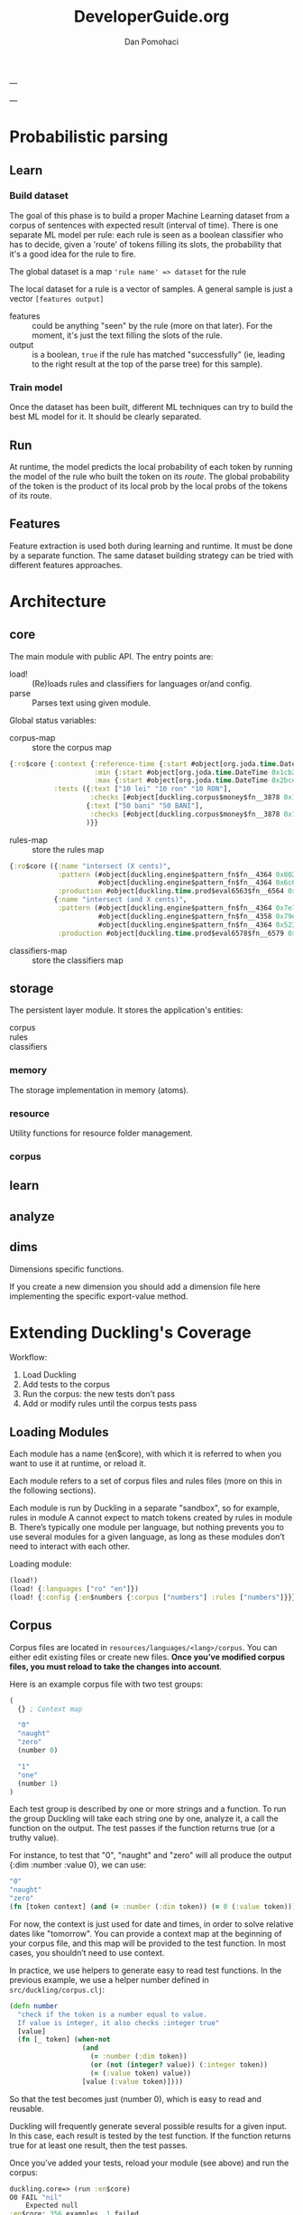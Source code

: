 #+TITLE: DeveloperGuide.org
#+DESCRIPTION: developer guide for duckling
#+AUTHOR: Dan Pomohaci
#+EMAIL: dan.pomohaci@gmail.com
#+STARTUP: overview

---

---

* Probabilistic parsing

** Learn

*** Build dataset

The goal of this phase is to build a proper Machine Learning dataset from a
corpus of sentences with expected result (interval of time). There is one
separate ML model per rule: each rule is seen as a boolean classifier who has to
decide, given a 'route' of tokens filling its slots, the probability that it's a
good idea for the rule to fire.

The global dataset is a map ='rule name' => dataset= for the rule

The local dataset for a rule is a vector of samples. A general sample is just a vector =[features output]=
- features  :: could be anything "seen" by the rule (more on that later). For
               the moment, it's just the text filling the slots of the rule.
- output  :: is a boolean, =true= if the rule has matched "successfully" (ie,
             leading to the right result at the top of the parse tree) for this
             sample).

*** Train model

Once the dataset has been built, different ML techniques can try to build the best ML model for it. It should be clearly separated.


** Run

At runtime, the model predicts the local probability of each token by running
the model of the rule who built the token on its /route/. The global probability
of the token is the product of its local prob by the local probs of the tokens
of its route.

** Features

Feature extraction is used both during learning and runtime. It must be done by
a separate function. The same dataset building strategy can be tried with
different features approaches.



* Architecture

** core

   The main module with public API. The entry points are:
   - load! :: (Re)loads rules and classifiers for languages or/and config.
   - parse :: Parses text using given module.

   Global status variables:
   - corpus-map :: store the corpus map
   #+BEGIN_SRC clojure
{:ro$core {:context {:reference-time {:start #object[org.joda.time.DateTime 0x398ced02 "2013-02-12T04:30:00.000-02:00"], :grain :second},
                     :min {:start #object[org.joda.time.DateTime 0x1cb29052 "1900-01-01T00:00:00.000-02:00"], :grain :year},
                     :max {:start #object[org.joda.time.DateTime 0x2bce42dd "2100-01-01T00:00:00.000-02:00"], :grain :year}},
           :tests ({:text ["10 lei" "10 ron" "10 RON"],
                    :checks [#object[duckling.corpus$money$fn__3878 0x11fa9e27 "duckling.corpus$money$fn__3878@11fa9e27"]]}
                   {:text ["50 bani" "50 BANI"],
                    :checks [#object[duckling.corpus$money$fn__3878 0x19c2bc4a "duckling.corpus$money$fn__3878@19c2bc4a"]]}
                   )}}
   #+END_SRC
   - rules-map :: store the rules map
   #+BEGIN_SRC clojure
{:ro$core ({:name "intersect (X cents)",
            :pattern (#object[duckling.engine$pattern_fn$fn__4364 0x802558f "duckling.engine$pattern_fn$fn__4364@802558f"]
                      #object[duckling.engine$pattern_fn$fn__4364 0x6c6d587e "duckling.engine$pattern_fn$fn__4364@6c6d587e"]),
            :production #object[duckling.time.prod$eval6563$fn__6564 0x5fb4773e "duckling.time.prod$eval6563$fn__6564@5fb4773e"]}
           {:name "intersect (and X cents)",
            :pattern (#object[duckling.engine$pattern_fn$fn__4364 0x7e7e5309 "duckling.engine$pattern_fn$fn__4364@7e7e5309"]
                      #object[duckling.engine$pattern_fn$fn__4358 0x79e77776 "duckling.engine$pattern_fn$fn__4358@79e77776"]
                      #object[duckling.engine$pattern_fn$fn__4364 0x52388605 "duckling.engine$pattern_fn$fn__4364@52388605"]),
            :production #object[duckling.time.prod$eval6578$fn__6579 0x476824ec "duckling.time.prod$eval6578$fn__6579@476824ec"]})}
   #+END_SRC
   - classifiers-map :: store the classifiers map


** storage

The persistent layer module. It stores the application's entities:
- corpus ::
- rules :: 
- classifiers ::

*** memory 

The storage implementation in memory (atoms).

*** resource

   Utility functions for resource folder management.

*** corpus

** learn



** analyze

** dims

Dimensions specific functions.

If you create a new dimension you should add a dimension file here implementing the specific export-value method.

* Extending Duckling's Coverage

  Workflow:
  1. Load Duckling
  2. Add tests to the corpus
  3. Run the corpus: the new tests don’t pass
  4. Add or modify rules until the corpus tests pass

** Loading Modules

   Each module has a name (en$core), with which it is referred to when you want
   to use it at runtime, or reload it.

   Each module refers to a set of corpus files and rules files (more on this in
   the following sections).

   Each module is run by Duckling in a separate "sandbox", so for example, rules
   in module A cannot expect to match tokens created by rules in module B.
   There’s typically one module per language, but nothing prevents you to use
   several modules for a given language, as long as these modules don’t need to
   interact with each other.

   Loading module:
   #+BEGIN_SRC clojure
(load!)
(load! {:languages ["ro" "en"]})
(load! {:config {:en$numbers {:corpus ["numbers"] :rules ["numbers"]}}})
   #+END_SRC

** Corpus

   Corpus files are located in =resources/languages/<lang>/corpus=. You can
   either edit existing files or create new files. *Once you’ve modified corpus
   files, you must reload to take the changes into account*.

   Here is an example corpus file with two test groups:
   #+BEGIN_SRC clojure
(
  {} ; Context map

  "0"
  "naught"
  "zero"
  (number 0)

  "1"
  "one"
  (number 1)
)
   #+END_SRC

   Each test group is described by one or more strings and a function. To run
   the group Duckling will take each string one by one, analyze it, a call the
   function on the output. The test passes if the function returns true (or a
   truthy value).

   For instance, to test that "0", "naught" and "zero" will all produce the
   output {:dim :number :value 0}, we can use:
   #+BEGIN_SRC clojure
"0"
"naught"
"zero"
(fn [token context] (and (= :number (:dim token)) (= 0 (:value token))))
   #+END_SRC

   For now, the context is just used for date and times, in order to solve
   relative dates like "tomorrow". You can provide a context map at the
   beginning of your corpus file, and this map will be provided to the test
   function. In most cases, you shouldn’t need to use context.

   In practice, we use helpers to generate easy to read test functions. In the
   previous example, we use a helper number defined in
   =src/duckling/corpus.clj=:
   #+BEGIN_SRC clojure
(defn number
  "check if the token is a number equal to value.
  If value is integer, it also checks :integer true"
  [value]
  (fn [_ token] (when-not
                  (and
                    (= :number (:dim token))
                    (or (not (integer? value)) (:integer token))
                    (= (:value token) value))
                  [value (:value token)])))
   #+END_SRC

   So that the test becomes just (number 0), which is easy to read and reusable.

   Duckling will frequently generate several possible results for a given input.
   In this case, each result is tested by the test function. If the function
   returns true for at least one result, then the test passes.

   Once you’ve added your tests, reload your module (see above) and run the corpus:
   #+BEGIN_SRC clojure
duckling.core=> (run :en$core)
O0 FAIL "nil"
    Expected null
:en$core: 356 examples, 1 failed.
#'duckling.core/c
   #+END_SRC

   Make sure the tests don’t pass anymore (if they do, either you’re very lucky
   and the existing rules actually cover your new tests, or you did not reload
   the corpus – usually it’s the latter!). Now you’re ready to write rules.

** Rules

   Rules files are located in =resources/languages/<lang>/rules=. You can either
   edit existing files or create new files. Once you’ve modified rules files,
   you must reload to take the changes into account.

   Here is an example file with just one rule:
   #+BEGIN_SRC clojure
("zero"                                ; _label_ of the rule, useful for debugging
 #"0|zero|naught"                      ; _pattern_, here it’s a simple regex
 {:dim number :integer true :value 0})   ; _production_ token, it can be any map
   #+END_SRC

   When the pattern is matched, the production token is produced. Duckling adds
   this new token to its collection of tokens, which is called the "stash". Then
   other rules can try to match this token and produce other tokens that are
   added to the stash, and so on. All rules are tried again and again until no
   more token is produced.

   Here is an illustration of this process, with a stash containing 11 tokens:
   #+BEGIN_SRC clojure
duckling.core=> (play :en$core "in two hours")
W ------------  11 | time      | in/after <duration>       | P = -3.4187 |  + <integer> <unit-o
W    ---        10 | volume    | number as volume          | P = -2.1172 | integer (0..19)
W    ---         9 | distance  | number as distance        | P = -2.2680 | integer (0..19)
W    ---         8 | temperature | number as temp            | P = -2.2409 | integer (0..19)
W    ---------   7 | duration  | <integer> <unit-of-duration> | P = -2.9592 | integer (0..19) + ho
     ---         6 | null      | number (as relative minutes) | P = -1.6507 | integer (0..19)
     ---         5 | time      | time-of-day (latent)      | P = -1.6351 | integer (0..19)
     ---         4 | time      | year (latent)             | P = -1.0804 | integer (0..19)
         -----   3 | unit-of-duration | hour (unit-of-duration)   | P = 0.0000 |
         -----   2 | cycle     | hour (cycle)              | P = 0.0000 |
W    ---         1 | number    | integer (0..19)           | P = -0.1866 |
  in two hours

   #+END_SRC

*** Patterns

**** Base Patterns

     There are two types of base patterns:
     - regular expressions that try to match the input text
     - functions that try to match tokens in the stash

     Any function accepting one token as argument (a Clojure map) can work as a
     pattern. It must return true when the token matches. For example:
     #+BEGIN_SRC clojure
; this pattern will match a token with :dim :number whose :val is 0
(fn [token] (and (= :number (:dim token)) (= 0 (:value token))))
     #+END_SRC

     Protip: These patterns are very close, but should not be confused with Corpus test patterns.
     We might merge them later.

**** Helpers

     Like for corpus test functions, you’ll find yourself using the same
     patterns again and again. We use helpers that produce pattern functions.
     For instance:
     #+BEGIN_SRC clojure
(number 3) ; => (fn [token] (and (= :number (:dim token)) (= 3 (:value token))))

(dim :number) ; => (fn [token] (= :number (:dim token)))
     #+END_SRC

     ou should reuse existing helpers or define your own as much as possible, as
     it makes the rules much easier to read.

     Protip: Using =(dim :number)= is better than a regex like =#"\d+"=, because
     if will match any number even "twenty", "minus six", "2M", etc. You
     actually leverage other Duckling rules that are just responsible to
     recognize numbers.

**** Slots

     Let’s say you want to parse something like "10 degrees", "twenty degrees", and "30°".
     The right approach is to look for a token of :dim :number, immediately followed by a word like "degrees" or "°".
     In this case, we say the pattern has two slots. It is written like this:
     #+BEGIN_SRC clojure
[(dim :number)   ; first slot is a token with :dim :number
 #"degrees?|°"]  ; second slot is the string "degree", "degrees" or "°" in the input string
     #+END_SRC

*** Production

    Once a rule’s pattern matches, Duckling creates a token and adds it to the
    stash.

    In its simplest form, the production is just the token to produce:
    #+BEGIN_SRC clojure
{:dim :number
 :integer true
 :value 0}
    #+END_SRC

    But what if the product token is a function of a token matched by the pattern?
    You can use %1, %2, … %S to represent the tokens matched in the S slots:
    #+BEGIN_SRC clojure
"<n> degrees"                ; label
[(dim :number)e #"degreees?"]  ; pattern (2 slots)
{:dim :temperature           ; production
 :degrees (:value %1)}
    #+END_SRC

    *Protip*: Internally, the production form is expanded with #(...). It
    becomes a function, which is called with the matching tokens as arguments.

    *Warning*: If the pattern has S slots, you MUST use %S (even if you don’t
    need it) if you need any %i. That will set the right arity to the production
    function.

**** Special case of regex patterns

     If the base pattern is a regex and you need to use the groups matched by
     the regex in the production, you use the =:groups= key:
     #+BEGIN_SRC clojure
 "international phone numbeer"
 #"\+(\d+) (\de+)" ; regex capturing two groups
 {:dim :phone-number
  :country-code (-> %1 :groups first)
  :number (-> %1 :groups second)}
     #+END_SRC

** Debugging

   When a corpus test doesn’t pass and you don’t understand why, you can have a
   closer look at what happens with play:
   #+BEGIN_SRC clojure
duckling.core=> (play :en$core "45 degrees")
W ----------   7 | temperature | <latent temp> degrees     | P = -1.9331 | number as temp +
W --           6 | volume    | number as volume          | P = -1.8094 | integer (numeric)
W --           5 | distance  | number as distance        | P = -1.6120 | integer (numeric)
  --           4 | temperature | number as temp            | P = -1.9331 | integer (numeric)
  --           3 | null      | number (as relative minutes) | P = -0.9374 | integer (numeric)
W --           2 | time      | year (latent)             | P = -1.0603 | integer (numeric)
W --           1 | number    | integer (numeric)         | P = -0.1665 |
  45 degrees

5 winners:
   #+END_SRC
   Each line represents a token in the stash. The input string is at the bottom.

   Columns:
   1. W indicates a winner token
   2. The -- represent the span in the text input
   3. Token index (starting at 1, since the input string itself is token 0)
   4. :dim
   5. Label of the rule that produced the token (that’s why labeling your rules
      clearly is important)
   6. Probability (the higher the most probable – and it’s actually the log of
      the probabily, hence the negative value)
   7. Labels of the rules that produced the tokens in the slots below

   If you need more information about a specific token, call the details
   function with the token index:
   #+BEGIN_SRC clojure
duckling.core=> (details 7)
<latent temp> degrees (-1.9331200116060705)
|-- number as temp (-1.9331200116060705)
|   `-- integer (numeric) (-0.16649651564955764)
|       `-- text: 45 (0)
`-- text: degrees (0)
nil
   #+END_SRC

   If you really need to examine token 7 in depth, you can get the full map with
   =(token 7)=.
